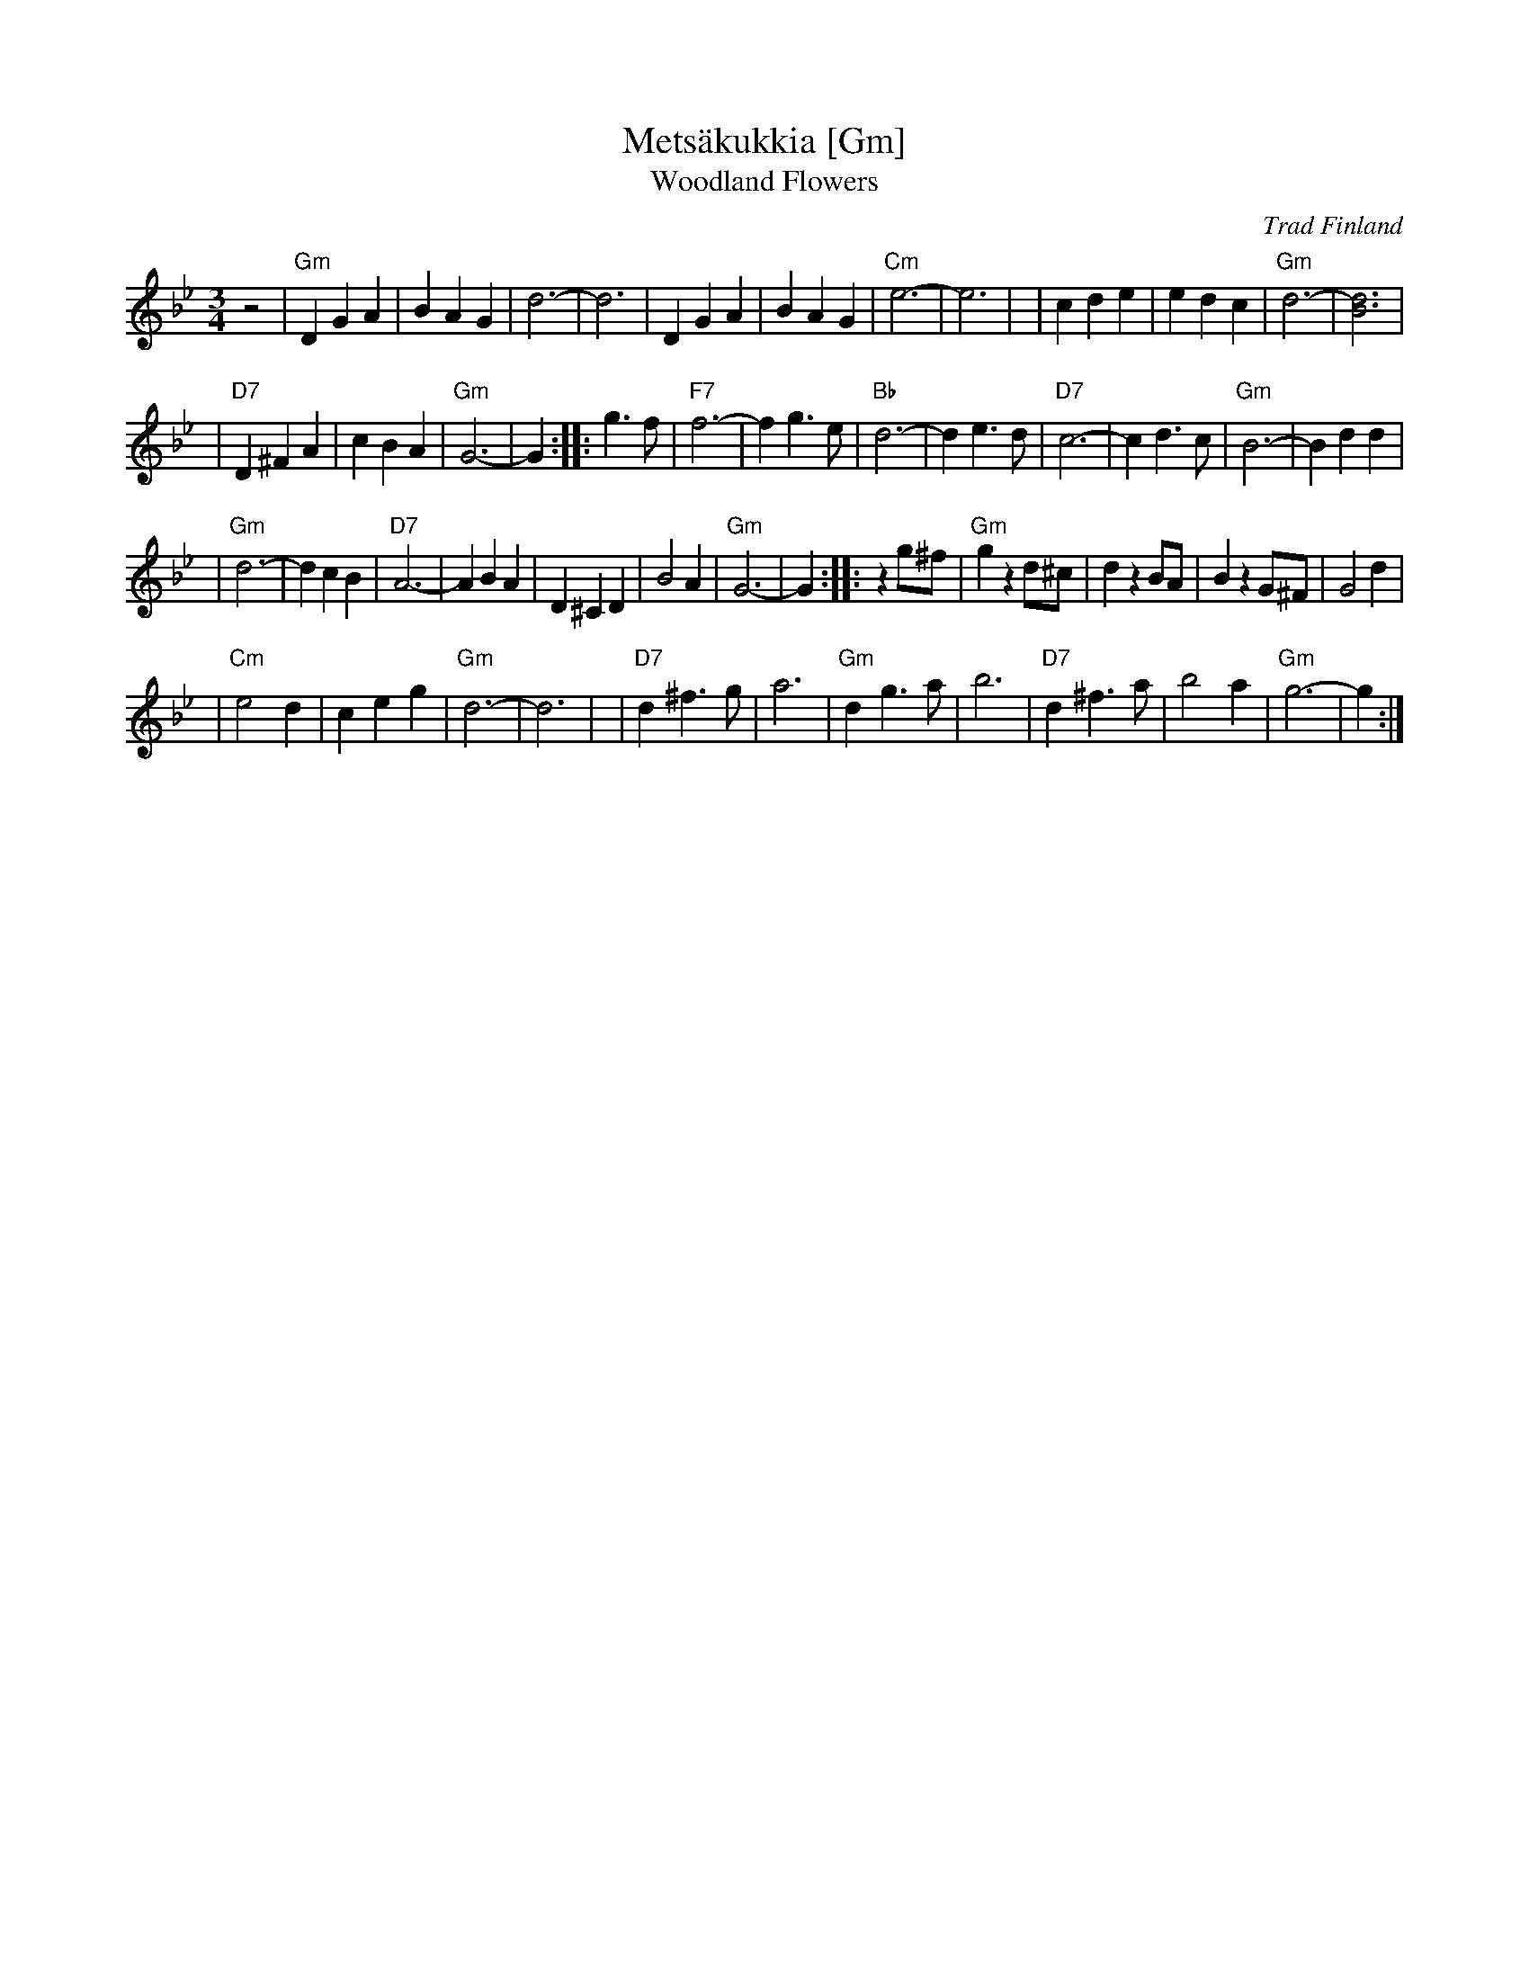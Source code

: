 X: 1
T: Mets\"akukkia [Gm]
T: Woodland Flowers
O: Trad Finland
Z: 1998 by John Chambers <jc:trillian.mit.edu>
M: 3/4
L: 1/8
K: Gm
z4 \
| "Gm"D2 G2 A2 | B2 A2 G2 | d6- | d6 \
| D2 G2 A2 | B2 A2 G2 | "Cm"e6- | e6 |\
| c2 d2 e2 | e2 d2 c2 | "Gm"d6- | [d6B6] |
| "D7"D2 ^F2 A2 | c2 B2 A2 | "Gm"G6- | G2 \
:: g3 f \
| "F7"f6- | f2 g3 e | "Bb"d6- | d2 e3 d \
| "D7"c6- | c2 d3 c | "Gm"B6- | B2 d2 d2 |
| "Gm"d6- | d2 c2 B2 | "D7"A6- | A2 B2 A2 \
| D2 ^C2 D2 | B4 A2 | "Gm"G6- | G2 \
:: z2 g^f \
| "Gm"g2 z2 d^c | d2 z2 BA | B2 z2 G^F | G4 d2 |
| "Cm"e4 d2 | c2 e2 g2 | "Gm"d6- | d6 |\
| "D7"d2 ^f3 g | a6 | "Gm"d2 g3 a | b6 \
| "D7"d2 ^f3 a | b4 a2 | "Gm"g6- | g2 :|
